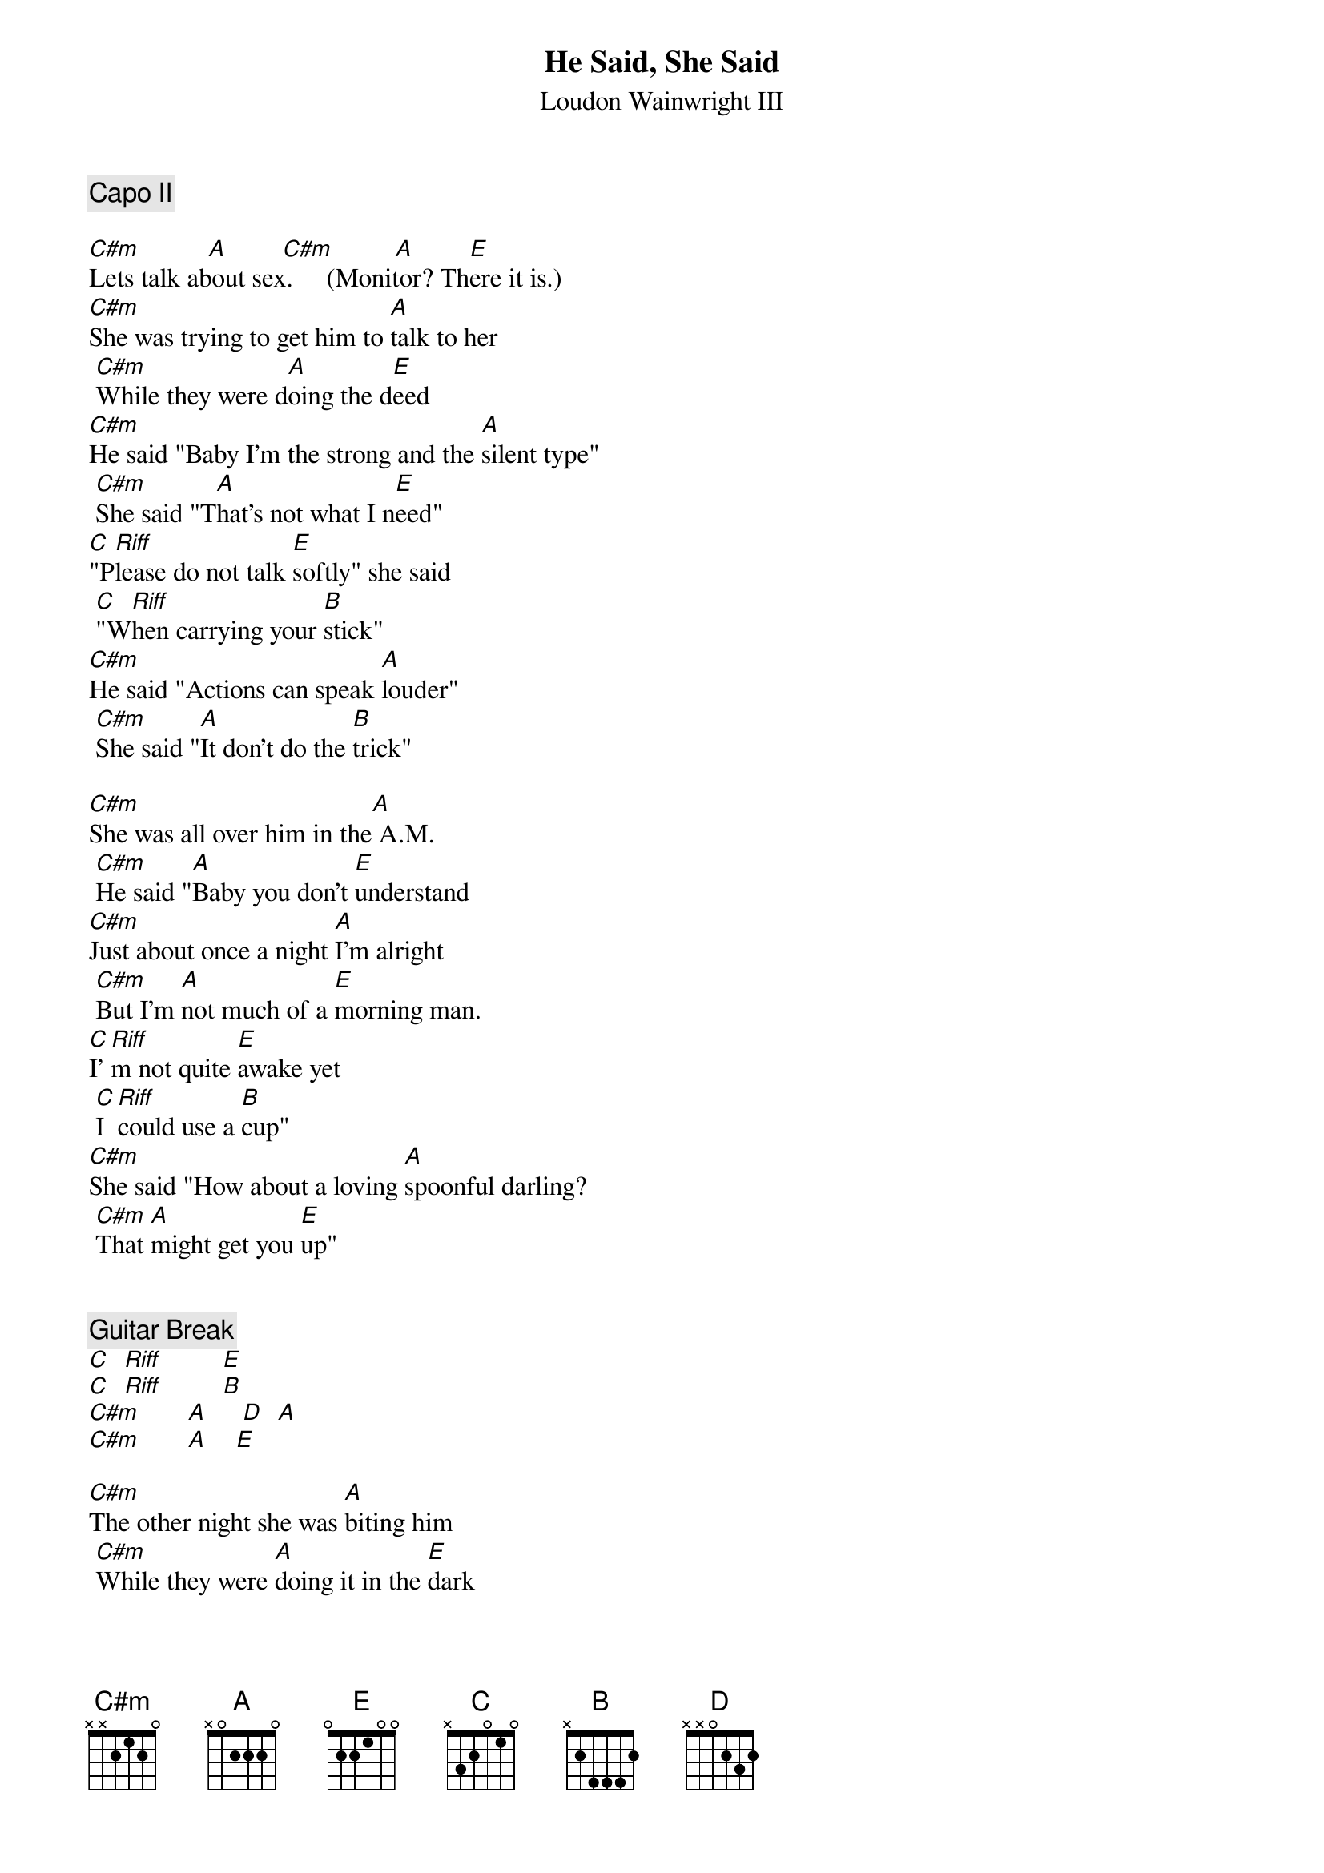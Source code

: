 # From: sdavitt@vnet.ibm.com
#
#It is transcribed from a TV performance on 'Loudon & Co' transmitted
#13 July 1994 here in the UK.
#
#It was played with a capo at the second fret and using barre chords for
#the C#m A and B. The A and B chords are played with the E-shape at the 7th
#and 9th frets. (? due to the capo?). The C#m is played with an A-minor-shape
#at the 4th fret.
#
#There is only one slight complication which I will try and explain which
#is marked in the text as 'C Riff' because I don't know how else to describe
#it.
#
#He starts with a normal three fingered C chord but emphasising the 5th string
#and using a little progression down to the 6th string before the next chord
#which is the E or B.
#
#   0  0  0  0
#   1  1  1  1
#   0  0  0  0
#   2  0  0  0
#   3  2  0  0
#   x  x  x  3
#
#So for example the sequence is:
#
#  3[5]    2[5] 0[5] 3[6]   E-chord          3[5] 2[5] 0[5] 3[6]  B-chord
#  Please  do   not  talk   softly.    When  carr y    ing  your  stick
#
#Had I known how difficult this was going to be to explain I may never
#have started :-) Anyway here we go. Hope you like it.
#
{t:He Said, She Said}
{st:Loudon Wainwright III}

{c:Capo II}

[C#m]          [A]        [C#m]         [A]        [E]  
Lets talk about sex.     (Monitor? There it is.)
[C#m]She was trying to get him to [A]talk to her
 [C#m]While they were d[A]oing the d[E]eed
[C#m]He said "Baby I'm the strong and the [A]silent type"
 [C#m]She said "T[A]hat's not what I n[E]eed"
[C]"P[Riff]lease do not talk [E]softly" she said
 [C]"W[Riff]hen carrying your [B]stick"
[C#m]He said "Actions can speak [A]louder"
 [C#m]She said "[A]It don't do the [B]trick"

[C#m]She was all over him in the[A] A.M.
 [C#m]He said "[A]Baby you don't [E]understand
[C#m]Just about once a night [A]I'm alright
 [C#m]But I'm [A]not much of a [E]morning man.
[C]I'[Riff]m not quite [E]awake yet
 [C]I [Riff]could use a [B]cup"
[C#m]She said "How about a loving [A]spoonful darling?
 [C#m]That [A]might get you [E]up"


{c:Guitar Break}
[C]  [Riff]         [E]  
[C]  [Riff]         [B]  
[C#m]       [A]     [D]  [A] 
[C#m]       [A]    [E] 

[C#m]The other night she was [A]biting him
 [C#m]While they were [A]doing it in the [E]dark
[C#m]He said "What are you somekind of [A]vampire baby?"
 [C#m]She said "I just [A]love to leave my [E]mark
[C]Ma[Riff]ybe it's a t[E]endency"
 [C]"I[Riff] hope it's just a [B]phase"
[C#m]You can't be too [A]careful people
 [C#m]With these [A]diseases these [B]days.

[C#m]She was trying to get him to [A]spank her
 [C#m]She said "It [A]feels so [E]fine"
[C#m]He said "I'm not that kind of [A]man baby
 [C#m]That's [A]where I draw the [B]line"
[C]Th[Riff]en she said "You can draw the [E]line there
 [C]Yo[Riff]u can draw a circle, draw a [B]square.
[C#m]I don't mind a [A]parallelogram.
 [C#m]Just [A]put your pencil [E]there!
[C#m]I don't mind a [A]rhomboid
 [C#m]Just [A]put your pencil [E]there!"
